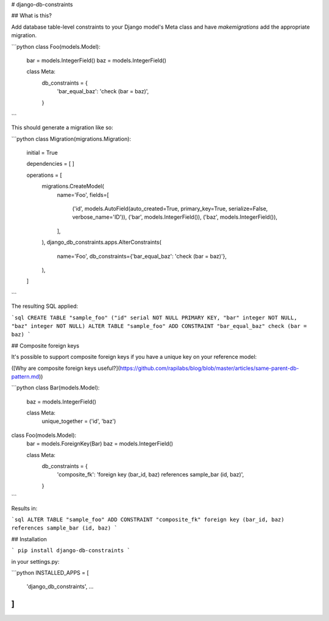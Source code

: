 # django-db-constraints

## What is this?

Add database table-level constraints to your Django model's Meta class and have `makemigrations` add the appropriate migration.

```python
class Foo(models.Model):
    bar = models.IntegerField()
    baz = models.IntegerField()

    class Meta:
        db_constraints = {
            'bar_equal_baz': 'check (bar = baz)',
        }
```

This should generate a migration like so:

```python
class Migration(migrations.Migration):

    initial = True

    dependencies = [
    ]

    operations = [
        migrations.CreateModel(
            name='Foo',
            fields=[
                ('id', models.AutoField(auto_created=True, primary_key=True, serialize=False, verbose_name='ID')),
                ('bar', models.IntegerField()),
                ('baz', models.IntegerField()),
            ],
        ),
        django_db_constraints.apps.AlterConstraints(
            name='Foo',
            db_constraints={'bar_equal_baz': 'check (bar = baz)'},
        ),
    ]
```

The resulting SQL applied:

```sql
CREATE TABLE "sample_foo" ("id" serial NOT NULL PRIMARY KEY, "bar" integer NOT NULL, "baz" integer NOT NULL)
ALTER TABLE "sample_foo" ADD CONSTRAINT "bar_equal_baz" check (bar = baz)
```

## Composite foreign keys

It's possible to support composite foreign keys if you have a unique key on your reference model:

([Why are composite foreign keys useful?](https://github.com/rapilabs/blog/blob/master/articles/same-parent-db-pattern.md))

```python
class Bar(models.Model):
    baz = models.IntegerField()

    class Meta:
        unique_together = ('id', 'baz')


class Foo(models.Model):
    bar = models.ForeignKey(Bar)
    baz = models.IntegerField()

    class Meta:
        db_constraints = {
            'composite_fk': 'foreign key (bar_id, baz) references sample_bar (id, baz)',
        }
```

Results in:

```sql
ALTER TABLE "sample_foo" ADD CONSTRAINT "composite_fk" foreign key (bar_id, baz) references sample_bar (id, baz)
```

## Installation

```
pip install django-db-constraints
```

in your settings.py:

```python
INSTALLED_APPS = [
    'django_db_constraints',
    …
]
```


